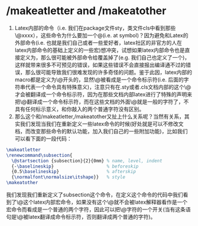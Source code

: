 # -*- org -*-

# Time-stamp: <2011-06-21 00:34:06 Tuesday by lian>

#+OPTIONS: ^:nil author:nil timestamp:nil creator:nil


* /makeatletter and /makeatother
  1) Latex内部的命令（i.e. 我们在package文件sty，类文件cls中看到那些\@xxxx），这些命令为什么要加一个@(i.e. at symbol)？因为避免和Latex的外部命令(i.e. 也就是我们自己或者一些爱好者，latex社区的非官方的人在latex内部命令的基础上定义的一些宏)想冲突，试想如果latex内部命令也是直接定义为\xxxx，那么很可能被外部命令给覆盖掉了(e.g. 我们自己也定义了一个\xxxx和内部的命令冲突了但是我们不知道)，这样就带来很多不可预见的错误，如果这些错误不会直接报出编译通不过的错误，那么很可能导致我们很难发现的许多奇怪的问题。鉴于此因，latex内部的macro都是定义为\@开头的，显然\@被看成是一个命令标示符(i.e. 后面的字符串代表一个命令具有特殊意义)，注意只有在.sty或者.cls文档内部的这个\@才会被翻译成一个命令标示符，因为在那些文档内部latex进行了特殊的声明来把\@翻译成一个命令标示符，而在这些文档的外面\@就是一般的字符了，不具有任何标示意义，和你敲入的两个普通字符没有区别。
  2) 那么这个和/makeatletter,/makeatother又扯上什么关系呢？当然有关系，其实我们发现当我们在重新定义一些latex命令的时候(好处就是可以不修改文档，而改变那些命令的默认功能，加入我们自己的一些附加功能)，比如我们可以看下面的一段代码：
#+begin_src latex
  \makeatletter
  \renewcommand\subsection{
    \@startsection {subsection}{2}{0mm} % name, level, indent
    {-\baselineskip}                    % beforeskip
    {0.5\baselineskip}                  % afterskip
    {\normalfont\normalsize\itshape}}   % style
  \makeatother
#+end_src
我们发现我们重新定义了subsection这个命令，在定义这个命令的代码中我们看到了\@这个latex内部宏命令，如果没有这个\makeatletter这个命令\@就不会被latex解释器看作是一个宏命令而看成是一个普通的两个字符，因此可以把\makeatletter看成一个对\@字符的一个开关(当有这条语句是\@被latex翻译成命令标示符，否则翻译成两个普通的字符)。
